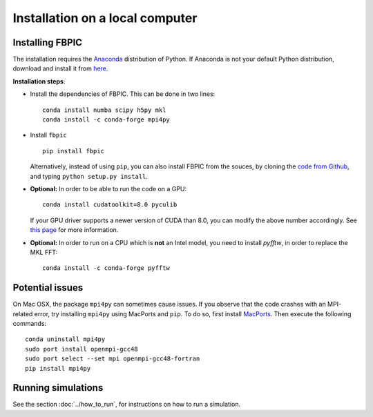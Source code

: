 Installation on a local computer
==================================

Installing FBPIC
------------------

The installation requires the
`Anaconda <https://www.continuum.io/why-anaconda>`__ distribution of
Python. If Anaconda is not your default Python distribution, download and install it from `here <https://www.continuum.io/downloads>`__.

**Installation steps**:

- Install the dependencies of FBPIC. This can be done in two lines:

  ::

     conda install numba scipy h5py mkl
     conda install -c conda-forge mpi4py

-  Install ``fbpic``

   ::

       pip install fbpic

   Alternatively, instead of using ``pip``, you can also install FBPIC
   from the souces, by cloning the `code from Github
   <https://github.com/fbpic/fbpic>`_, and typing ``python setup.py
   install``.


-  **Optional:** In order to be able to run the code on a GPU:

   ::

       conda install cudatoolkit=8.0 pyculib

   If your GPU driver supports a newer version of CUDA than 8.0, you can
   modify the above number accordingly. See
   `this page <https://docs.anaconda.com/anaconda/user-guide/tasks/gpu-packages/#software-requirements>`__
   for more information.

-  **Optional:** In order to run on a CPU which is **not** an Intel model, you need to install `pyfftw`, in order to replace the MKL FFT:

   ::

      conda install -c conda-forge pyfftw


Potential issues
--------------------------------

On Mac OSX, the package ``mpi4py`` can sometimes cause
issues. If you observe that the code crashes with an
MPI-related error, try installing ``mpi4py`` using MacPorts and
``pip``. To do so, first install `MacPorts <https://www.macports.org/>`_. Then execute the following commands:

::

   conda uninstall mpi4py
   sudo port install openmpi-gcc48
   sudo port select --set mpi openmpi-gcc48-fortran
   pip install mpi4py

Running simulations
-------------------

See the section :doc:`../how_to_run`, for instructions on how to run a simulation.
